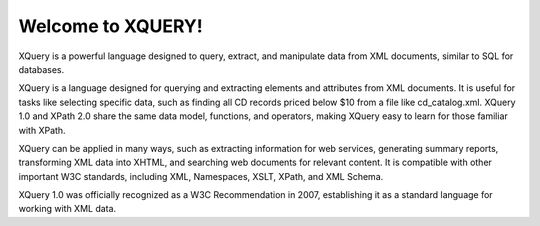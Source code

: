 Welcome to XQUERY!
##################


XQuery is a powerful language designed to query, extract, and manipulate data from XML documents, similar to SQL for databases.

XQuery is a language designed for querying and extracting elements and attributes from XML documents. It is useful for tasks like selecting specific data, such as finding all CD records priced below $10 from a file like cd_catalog.xml. XQuery 1.0 and XPath 2.0 share the same data model, functions, and operators, making XQuery easy to learn for those familiar with XPath.

XQuery can be applied in many ways, such as extracting information for web services, generating summary reports, transforming XML data into XHTML, and searching web documents for relevant content. It is compatible with other important W3C standards, including XML, Namespaces, XSLT, XPath, and XML Schema.

XQuery 1.0 was officially recognized as a W3C Recommendation in 2007, establishing it as a standard language for working with XML data.
